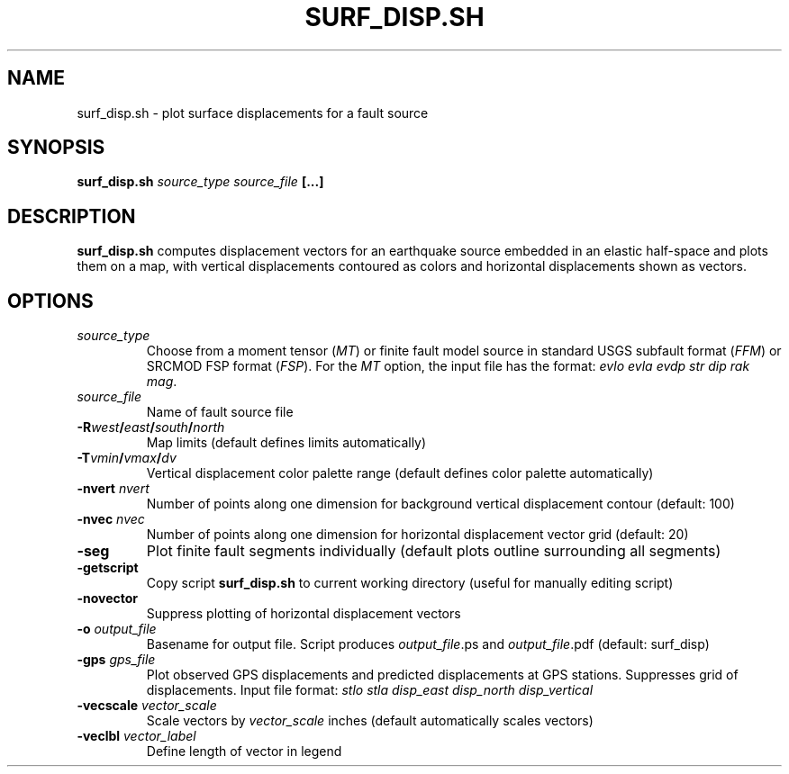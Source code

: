 .TH SURF_DISP.SH 1 "March 2018" "Version 2018.03.01" "User Manuals"

.SH NAME
surf_disp.sh \- plot surface displacements for a fault source

.SH SYNOPSIS
.P
.B surf_disp.sh
.I source_type source_file
.BI [...]

.SH DESCRIPTION
.B surf_disp.sh
computes displacement vectors for an earthquake source embedded in an elastic
half-space and plots them on a map, with vertical displacements contoured as
colors and horizontal displacements shown as vectors.

.SH OPTIONS
.TP
.I source_type
Choose from a moment tensor 
.IR "" " (" MT )
or finite fault model source in standard USGS subfault format
.IR "" " (" FFM )
or SRCMOD FSP format
.IR "" " (" FSP ).
For the 
.I MT
option, the input file has the format:
.I evlo evla evdp str dip rak
.IR mag .
.TP
.I source_file
Name of fault source file
.TP
.BI -R west / east / south / north
Map limits (default defines limits automatically)
.TP
.BI -T vmin / vmax / dv
Vertical displacement color palette range (default defines color palette automatically)
.TP
.BI -nvert " nvert"
Number of points along one dimension for background vertical displacement contour
(default: 100)
.TP
.BI -nvec " nvec"
Number of points along one dimension for horizontal displacement vector grid
(default: 20)
.TP
.B -seg
Plot finite fault segments individually (default plots outline surrounding all segments)
.TP
.B -getscript
Copy script
.B surf_disp.sh
to current working directory (useful for manually editing script)
.TP
.B -novector
Suppress plotting of horizontal displacement vectors
.TP
.BI -o " output_file"
Basename for output file. Script produces
.IR output_file ".ps and " output_file .pdf
(default: surf_disp)
.TP
.BI -gps " gps_file"
Plot observed GPS displacements and predicted displacements at GPS stations.
Suppresses grid of displacements. Input file format:
.I stlo stla disp_east disp_north disp_vertical
.TP
.BI -vecscale " vector_scale"
Scale vectors by
.I vector_scale
inches (default automatically scales vectors)
.TP
.BI -veclbl " vector_label"
Define length of vector in legend

.RS
